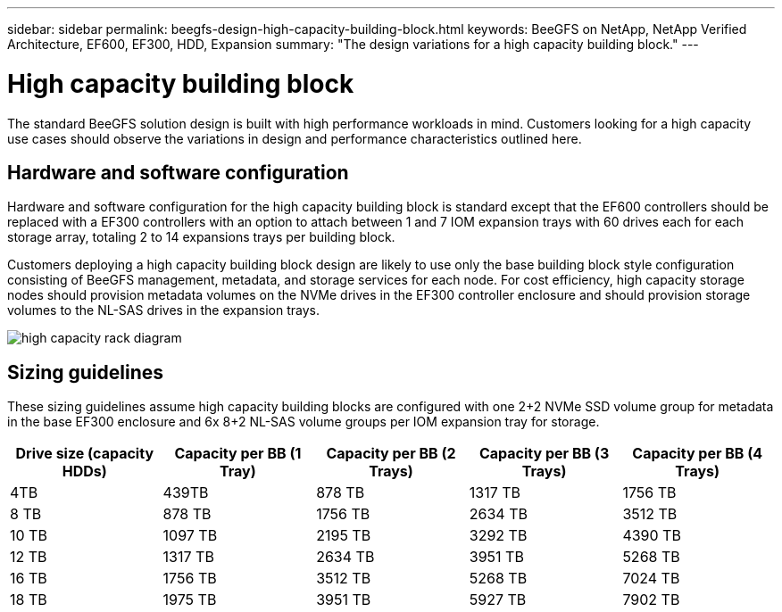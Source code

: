 ---
sidebar: sidebar
permalink: beegfs-design-high-capacity-building-block.html
keywords: BeeGFS on NetApp, NetApp Verified Architecture, EF600, EF300, HDD, Expansion
summary: "The design variations for a high capacity building block."
---

= High capacity building block
:hardbreaks:
:nofooter:
:icons: font
:linkattrs:
:imagesdir: ./media/


[.lead]
The standard BeeGFS solution design is built with high performance workloads in mind. Customers looking for a high capacity use cases should observe the variations in design and performance characteristics outlined here. 

== Hardware and software configuration
Hardware and software configuration for the high capacity building block is standard except that the EF600 controllers should be replaced with a EF300 controllers with an option to attach between 1 and 7 IOM expansion trays with 60 drives each for each storage array, totaling 2 to 14 expansions trays per building block.

Customers deploying a high capacity building block design are likely to use only the base building block style configuration consisting of BeeGFS management, metadata, and storage services for each node. For cost efficiency, high capacity storage nodes should provision metadata volumes on the NVMe drives in the EF300 controller enclosure and should provision storage volumes to the NL-SAS drives in the expansion trays. 

image:high-capacity-rack-diagram.png[]

== Sizing guidelines

These sizing guidelines assume high capacity building blocks are configured with one 2+2 NVMe SSD volume group for metadata in the base EF300 enclosure and 6x 8+2 NL-SAS volume groups per IOM expansion tray for storage. 
|===
|Drive size (capacity HDDs) |Capacity per BB (1 Tray)|Capacity per BB (2 Trays) |Capacity per BB (3 Trays) |Capacity per BB (4 Trays)

|4TB |439TB |878 TB |1317 TB |1756 TB
|8 TB |878 TB |1756 TB |2634 TB |3512 TB
|10 TB |1097 TB |2195 TB |3292 TB |4390 TB
|12 TB |1317 TB |2634 TB |3951 TB |5268 TB
|16 TB |1756 TB |3512 TB |5268 TB |7024 TB
|18 TB |1975 TB |3951 TB |5927 TB |7902 TB
||
|===